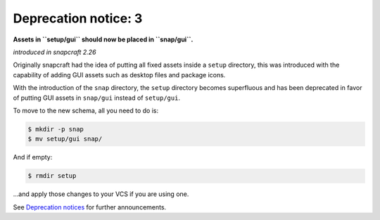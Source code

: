 .. 8403.md

.. \_deprecation-notice-3:

Deprecation notice: 3
=====================

**Assets in ``setup/gui`` should now be placed in ``snap/gui``.**

*introduced in snapcraft 2.26*

Originally snapcraft had the idea of putting all fixed assets inside a ``setup`` directory, this was introduced with the capability of adding GUI assets such as desktop files and package icons.

With the introduction of the ``snap`` directory, the ``setup`` directory becomes superfluous and has been deprecated in favor of putting GUI assets in ``snap/gui`` instead of ``setup/gui``.

To move to the new schema, all you need to do is:

.. code:: bash

   $ mkdir -p snap
   $ mv setup/gui snap/

And if empty:

.. code:: bash

   $ rmdir setup

…and apply those changes to your VCS if you are using one.

See `Deprecation notices <deprecation-notices.md>`__ for further announcements.
